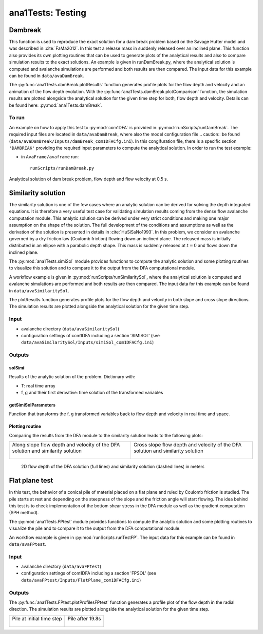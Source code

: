 ##################################
ana1Tests: Testing
##################################



Dambreak
=========

This function is used to reproduce the exact solution for a dam break problem based on the Savage Hutter model and was described in :cite:`FaMa2012`.
In this test a release mass in suddenly released over an inclined plane.
This function also provides its own plotting routines that can be used to generate plots of the
analytical results and also to compare simulation results to the exact solutions.
An example is given in runDamBreak.py, where the analytical solution is computed and
avalanche simulations are performed and both results are then compared.
The input data for this example can be found in ``data/avaDamBreak``.

The :py:func:`ana1Tests.damBreak.plotResults` function generates profile plots for the flow depth and velocity and
an animation of the flow depth evolution.
With the :py:func:`ana1Tests.damBreak.plotComparison` function, the simulation results are plotted alongside the
analytical solution for the given time step for both, flow depth and velocity.
Details can be found here: :py:mod:`ana1Tests.damBreak`.


To run
------
An example on how to apply this test to :py:mod:`com1DFA` is provided in :py:mod:`runScripts/runDamBreak`.
The required input files are located in ``data/avaDamBreak``, where also the model configuration file .. caution::
be found (``data/avaDamBreak/Inputs/damBreak_com1DFACfg.ini``). In this congifuration file, there
is a specific section ``'DAMBREAK'`` providing the required input parameters to compute the analytical solution.
In order to run the test example:

* in ``AvaFrame/avaframe`` run::

    runScripts/runDamBreak.py

Analytical solution of dam break problem, flow depth and flow velocity at 0.5 s.

.. image:: _static/damBreakFlowDepth.png
  :width: 45%
.. image:: _static/damBreakFlowVelocity.png
  :width: 45%

Similarity solution
====================

The similarity solution is one of the few cases where an analytic solution can be derived for solving the depth integrated equations.
It is therefore a very useful test case for validating simulation results coming from the dense flow avalanche computation module.
This analytic solution can be derived under very strict conditions and making one major assumption on the shape of the solution.
The full development of the conditions and assumptions as well as the derivation of the solution is presented in details in :cite:`HuSiSaNo1993`.
In this problem, we consider an avalanche governed by a dry friction law (Coulomb friction) flowing down an inclined plane.
The released mass is initially distributed in an ellipse with a parabolic depth shape.
This mass is suddenly released at :math:`t=0` and flows down the inclined plane.

The :py:mod:`ana1Tests.simiSol` module provides functions to compute the analytic solution and some plotting routines
to visualize this solution and to compare it to the output from the DFA computational module.


A workflow example is given in :py:mod:`runScripts/runSimilaritySol`, where the analytical solution is computed and
avalanche simulations are performed and both results are then compared.
The input data for this example can be found in ``data/avaSimilaritySol``.

The plotResults function generates profile plots for the flow depth and velocity
in both slope and cross slope directions. The simulation results are plotted alongside the
analytical solution for the given time step.


Input
-----

* avalanche directory (``data/avaSimilaritySol``)
* configuration settings of com1DFA including a section 'SIMISOL' (see ``data/avaSimilaritySol/Inputs/simiSol_com1DFACfg.ini``)


Outputs
-------

solSimi
~~~~~~~~~

Results of the analytic solution of the problem. Dictionary with:

* T: real time array
* f, g and their first derivative: time solution of the transformed variables

getSimiSolParameters
~~~~~~~~~~~~~~~~~~~~~

Function that transforms the f, g transformed variables back to flow depth and
velocity in real time and space.

Plotting routine
~~~~~~~~~~~~~~~~~

Comparing the results from the DFA module to the similarity solution leads to the following plots:


.. list-table::


    * - Along slope flow depth and velocity of the DFA solution and similarity solution

        .. figure:: _static/simiSol_x.png


      - Cross slope flow depth and velocity of the DFA solution and similarity solution

        .. figure:: _static/simiSol_y.png


.. figure:: _static/simiSol_2D.png

    2D flow depth of the DFA solution (full lines) and similarity solution (dashed lines) in meters




Flat plane test
====================

In this test, the behavior of a conical pile of material placed on a flat plane
and ruled by Coulomb friction is studied. The pile starts at rest and depending
on the steepness of the slope and the friction angle will start flowing. The idea behind this test
is to check implementation of the bottom shear stress in the DFA module as well as the gradient
computation (SPH method).

The :py:mod:`ana1Tests.FPtest` module provides functions to compute the analytic solution and some plotting routines
to visualize the pile and to compare it to the output from the DFA computational module.


An workflow example is given in :py:mod:`runScripts.runTestFP`. The input data for this example can be found in ``data/avaFPtest``.


Input
-----

* avalanche directory (``data/avaFPtest``)
* configuration settings of com1DFA including a section 'FPSOL' (see ``data/avaFPtest/Inputs/FlatPlane_com1DFACfg.ini``)


Outputs
-------

The :py:func:`ana1Tests.FPtest.plotProfilesFPtest` function generates a profile plot of the flow depth in the radial direction.
The simulation results are plotted alongside the analytical solution for the given time step.


.. list-table::


    * - Pile at initial time step

        .. figure:: _static/flatPlaneTest.png


      - Pile after 19.8s

        .. figure:: _static/flatPlaneTest20s.png
